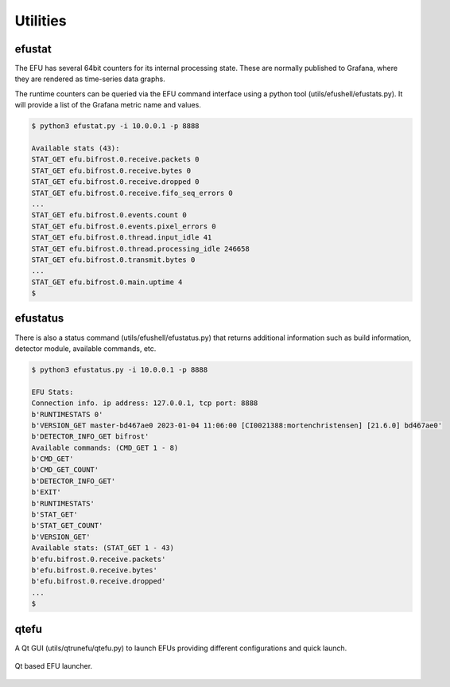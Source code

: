 Utilities
=========

.. _efustat:

efustat
-------

The EFU has several 64bit counters for its internal processing state. These
are normally published to Grafana, where they are rendered as time-series data
graphs.

The runtime counters can be queried via the EFU command interface using a
python tool (utils/efushell/efustats.py). It will provide a list of the
Grafana metric name and values.

.. code-block:: console

    $ python3 efustat.py -i 10.0.0.1 -p 8888

    Available stats (43):
    STAT_GET efu.bifrost.0.receive.packets 0
    STAT_GET efu.bifrost.0.receive.bytes 0
    STAT_GET efu.bifrost.0.receive.dropped 0
    STAT_GET efu.bifrost.0.receive.fifo_seq_errors 0
    ...
    STAT_GET efu.bifrost.0.events.count 0
    STAT_GET efu.bifrost.0.events.pixel_errors 0
    STAT_GET efu.bifrost.0.thread.input_idle 41
    STAT_GET efu.bifrost.0.thread.processing_idle 246658
    STAT_GET efu.bifrost.0.transmit.bytes 0
    ...
    STAT_GET efu.bifrost.0.main.uptime 4
    $


efustatus
---------

There is also a status command (utils/efushell/efustatus.py) that returns
additional information such as build information, detector module, available
commands, etc.

.. code-block:: console

    $ python3 efustatus.py -i 10.0.0.1 -p 8888

    EFU Stats:
    Connection info. ip address: 127.0.0.1, tcp port: 8888
    b'RUNTIMESTATS 0'
    b'VERSION_GET master-bd467ae0 2023-01-04 11:06:00 [CI0021388:mortenchristensen] [21.6.0] bd467ae0'
    b'DETECTOR_INFO_GET bifrost'
    Available commands: (CMD_GET 1 - 8)
    b'CMD_GET'
    b'CMD_GET_COUNT'
    b'DETECTOR_INFO_GET'
    b'EXIT'
    b'RUNTIMESTATS'
    b'STAT_GET'
    b'STAT_GET_COUNT'
    b'VERSION_GET'
    Available stats: (STAT_GET 1 - 43)
    b'efu.bifrost.0.receive.packets'
    b'efu.bifrost.0.receive.bytes'
    b'efu.bifrost.0.receive.dropped'
    ...
    $


qtefu
--------

A Qt GUI (utils/qtrunefu/qtefu.py) to launch EFUs providing different configurations
and quick launch.

.. figure:: images/qtefu.png
  :width: 800
  :align: center

  Qt based EFU launcher.
